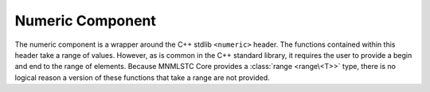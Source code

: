 .. _core-numeric-component:

Numeric Component
=================

.. default-domain:: cpp
.. highlight:: cpp

The numeric component is a wrapper around the C++ stdlib ``<numeric>`` header.
The functions contained within this header take a range of values. However,
as is common in the C++ standard library, it requires the user to provide a
begin and end to the range of elements. Because MNMLSTC Core provides a
:class:`range <range\<T>>` type, there is no logical reason a version of these
functions that take a range are not provided.

.. function:: iota (Range&& range, T&& value)

   :requires: *range* must provide ForwardIterators

   
